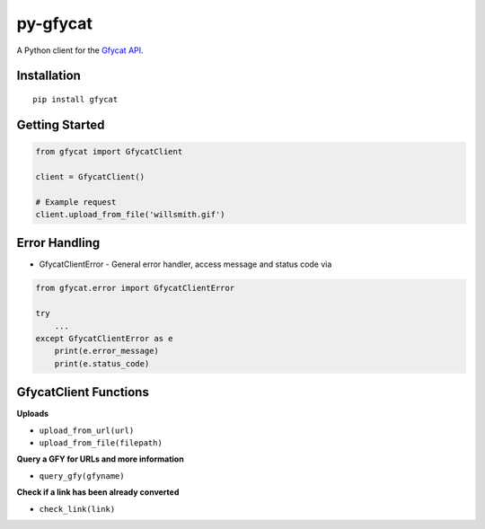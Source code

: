py-gfycat
=========

A Python client for the `Gfycat API <https://gfycat.com/api>`__.

|PyPI version|

Installation
------------

::

    pip install gfycat

Getting Started
---------------

.. code:: python

    from gfycat import GfycatClient

    client = GfycatClient()

    # Example request
    client.upload_from_file('willsmith.gif')

Error Handling
--------------

* GfycatClientError - General error handler, access message and status code via

.. code:: python

    from gfycat.error import GfycatClientError

    try
        ...
    except GfycatClientError as e
        print(e.error_message)
        print(e.status_code)

GfycatClient Functions
----------------------

**Uploads**

-  ``upload_from_url(url)``
-  ``upload_from_file(filepath)``

**Query a GFY for URLs and more information**

-  ``query_gfy(gfyname)``

**Check if a link has been already converted**

-  ``check_link(link)``

.. |PyPI version| image:: https://badge.fury.io/py/gfycat.svg
   :target: http://badge.fury.io/py/gfycat
